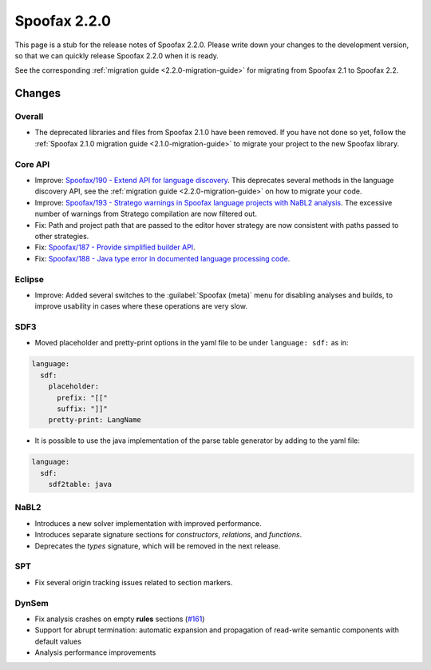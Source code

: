 =============
Spoofax 2.2.0
=============

This page is a stub for the release notes of Spoofax 2.2.0.
Please write down your changes to the development version, so that we can quickly release Spoofax 2.2.0 when it is ready.

See the corresponding :ref:`migration guide <2.2.0-migration-guide>` for migrating from Spoofax 2.1 to Spoofax 2.2.

Changes
-------

Overall
~~~~~~~

- The deprecated libraries and files from Spoofax 2.1.0 have been removed. If you have not done so yet, follow the :ref:`Spoofax 2.1.0 migration guide <2.1.0-migration-guide>` to migrate your project to the new Spoofax library.


Core API
~~~~~~~~

- Improve: `Spoofax/190 - Extend API for language discovery <http://yellowgrass.org/issue/Spoofax/190>`_. This deprecates several methods in the language discovery API, see the :ref:`migration guide <2.2.0-migration-guide>` on how to migrate your code.
- Improve: `Spoofax/193 - Stratego warnings in Spoofax language projects with NaBL2 analysis <http://yellowgrass.org/issue/Spoofax/193>`_. The excessive number of warnings from Stratego compilation are now filtered out.
- Fix: Path and project path that are passed to the editor hover strategy are now consistent with paths passed to other strategies.
- Fix: `Spoofax/187 - Provide simplified builder API <http://yellowgrass.org/issue/Spoofax/187>`_.
- Fix: `Spoofax/188 - Java type error in documented language processing code <http://yellowgrass.org/issue/Spoofax/188>`_.

Eclipse
~~~~~~~

- Improve: Added several switches to the :guilabel:`Spoofax (meta)` menu for disabling analyses and builds, to improve usability in cases where these operations are very slow.

SDF3
~~~~

- Moved placeholder and pretty-print options in the yaml file to be under ``language: sdf:`` as in:

.. code-block:: yaml	

   language:
     sdf:
       placeholder:
         prefix: "[["
         suffix: "]]"
       pretty-print: LangName


- It is possible to use the java implementation of the parse table generator by adding to the yaml file: 

.. code-block:: yaml

   language:
     sdf:
       sdf2table: java


NaBL2
~~~~~

- Introduces a new solver implementation with improved performance.
- Introduces separate signature sections for *constructors*, *relations*, and *functions*.
- Deprecates the *types* signature, which will be removed in the next release.

SPT
~~~

- Fix several origin tracking issues related to section markers.

DynSem
~~~~~~

- Fix analysis crashes on empty **rules** sections (`#161 <https://github.com/metaborg/dynsem/issues/161>`_)
- Support for abrupt termination: automatic expansion and propagation of read-write semantic components with default values
- Analysis performance improvements
